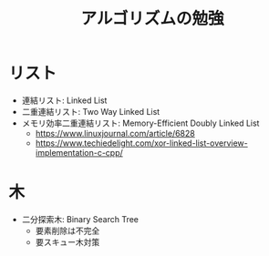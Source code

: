 #+TITLE: アルゴリズムの勉強

* リスト
  - 連結リスト: Linked List
  - 二重連結リスト: Two Way Linked List
  - メモリ効率二重連結リスト: Memory-Efficient Doubly Linked List
    - https://www.linuxjournal.com/article/6828
    - https://www.techiedelight.com/xor-linked-list-overview-implementation-c-cpp/

* 木
  - 二分探索木: Binary Search Tree
    - 要素削除は不完全
    - 要スキュー木対策
